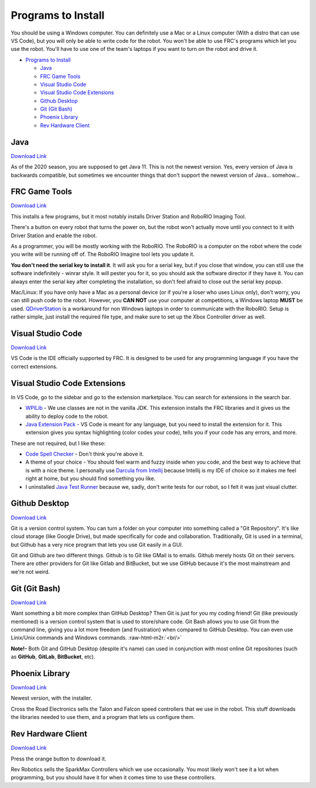 .. role:: raw-html-m2r(raw)
   :format: html


Programs to Install
===================

You should be using a Windows computer. You can definitely use a Mac or a Linux computer (With a distro that can use VS Code), but you will only be able to write code for the robot. You won't be able to use FRC's programs which let you use the robot. You'll have to use one of the team's laptops if you want to turn on the robot and drive it.


* `Programs to Install <#programs-to-install>`_

  * `Java <#java>`_
  * `FRC Game Tools <#frc-game-tools>`_
  * `Visual Studio Code <#visual-studio-code>`_
  * `Visual Studio Code Extensions <#visual-studio-code-extensions>`_
  * `Github Desktop <#github-desktop>`_
  * `Git (Git Bash) <#git-git-bash>`_
  * `Phoenix Library <#phoenix-library>`_
  * `Rev Hardware Client <#Rev-Hardware-Client>`_

Java
----

`Download Link <https://adoptopenjdk.net/>`_

As of the 2020 season, you are supposed to get Java 11. This is not the newest version. Yes, every version of Java is backwards compatible, but sometimes we encounter things that don't support the newest version of Java... somehow...

FRC Game Tools
--------------

`Download Link <https://www.ni.com/en-us/support/downloads/drivers/download.frc-game-tools.html#333285>`_

This installs a few programs, but it most notably installs Driver Station and RoboRIO Imaging Tool.

There's a button on every robot that turns the power on, but the robot won't actually move until you connect to it with Driver Station and enable the robot.

As a programmer, you will be mostly working with the RoboRIO. The RoboRIO is a computer on the robot where the code you write will be running off of. The RoboRIO Imagine tool lets you update it.

**You don't need the serial key to install it**. It will ask you for a serial key, but if you close that window, you can still use the software indefinitely - winrar style. It will pester you for it, so you should ask the software director if they have it. You can always enter the serial key after completing the installation, so don't feel afraid to close out the serial key popup.

Mac/Linux: If you have only have a Mac as a personal device (or if you're a loser who uses Linux only), don't worry, you can still push code to the robot. However, you **CAN NOT** use your computer at competitions, a Windows laptop **MUST** be used. `QDriverStation <https://github.com/FRC-Utilities/QDriverStation/releases/tag/v21.04>`_ is a workaround for non Windows laptops in order to communicate with the RoboRIO. Setup is rather simple, just install the required file type, and make sure to set up the Xbox Controller driver as well.

Visual Studio Code
------------------

`Download Link <https://code.visualstudio.com/>`_

VS Code is the IDE officially supported by FRC. It is designed to be used for any programming language if you have the correct extensions.

Visual Studio Code Extensions
-----------------------------

In VS Code, go to the sidebar and go to the extension marketplace. You can search for extensions in the search bar.


* `WPILib <https://marketplace.visualstudio.com/items?itemName=wpilibsuite.vscode-wpilib>`_ - We use classes are not in the vanilla JDK. This extension installs the FRC libraries and it gives us the ability to deploy code to the robot.
* `Java Extension Pack <https://marketplace.visualstudio.com/items?itemName=vscjava.vscode-java-pack>`_ - VS Code is meant for any language, but you need to install the extension for it. This extension gives you syntax highlighting (color codes your code), tells you if your code has any errors, and more.

These are not required, but I like these:


* `Code Spell Checker <https://marketplace.visualstudio.com/items?itemName=streetsidesoftware.code-spell-checker>`_ - Don't think you're above it.
* A theme of your choice - You should feel warm and fuzzy inside when you code, and the best way to achieve that is with a nice theme. I personally use `Darcula from Intellij <https://marketplace.visualstudio.com/items?itemName=trinm1709.dracula-theme-from-intellij>`_ because Intellij is my IDE of choice so it makes me feel right at home, but you should find something you like.
* I uninstalled `Java Test Runner <https://marketplace.visualstudio.com/items?itemName=vscjava.vscode-java-pack>`_ because we, sadly, don't write tests for our robot, so I felt it was just visual clutter.

Github Desktop
--------------

`Download Link <https://desktop.github.com/>`_

Git is a version control system. You can turn a folder on your computer into something called a "Git Repository". It's like cloud storage (like Google Drive), but made specifically for code and collaboration. Traditionally, Git is used in a terminal, but Github has a very nice program that lets you use Git easily in a GUI.

Git and Github are two different things. Github is to Git like GMail is to emails. Github merely hosts Git on their servers. There are other providers for Git like Gitlab and BitBucket, but we use GitHub because it's the most mainstream and we're not weird.

Git (Git Bash)
--------------

`Download Link <https://git-scm.com/downloads>`_

Want something a bit more complex than GitHub Desktop? Then Git is just for you my coding friend! Git (like previously mentioned) is a version control system that is used to store/share code. Git Bash allows you to use Git from the command line, giving you a lot more freedom (and frustration) when compared to GitHub Desktop. You can even use Linix/Unix commands and Windows commands.
:raw-html-m2r:`<br/>` 

**Note!-** Both Git and GitHub Desktop (despite it's name) can used in conjunction with most online Git repositories (such as **GitHub**\ , **GitLab**\ , **BitBucket**\ , etc).

Phoenix Library
---------------

`Download Link <https://www.ctr-electronics.com/hro.html#product_tabs_technical_resources>`_


.. image:: Images/phoenix-installer-download-location.jpg
   :target: Images/phoenix-installer-download-location.jpg
   :alt: Location of the phoenix installer on the website


Newest version, with the installer.

Cross the Road Electronics sells the Talon and Falcon speed controllers that we use in the robot. This stuff downloads the libraries needed to use them, and a program that lets us configure them.

Rev Hardware Client
-------------------

`Download Link <https://docs.revrobotics.com/rev-control-system/managing-the-control-system/rev-hardware-client>`_

Press the orange button to download it.

Rev Robotics sells the SparkMax Controllers which we use occasionally. You most likely won't see it a lot when programming, but you should have it for when it comes time to use these controllers.
